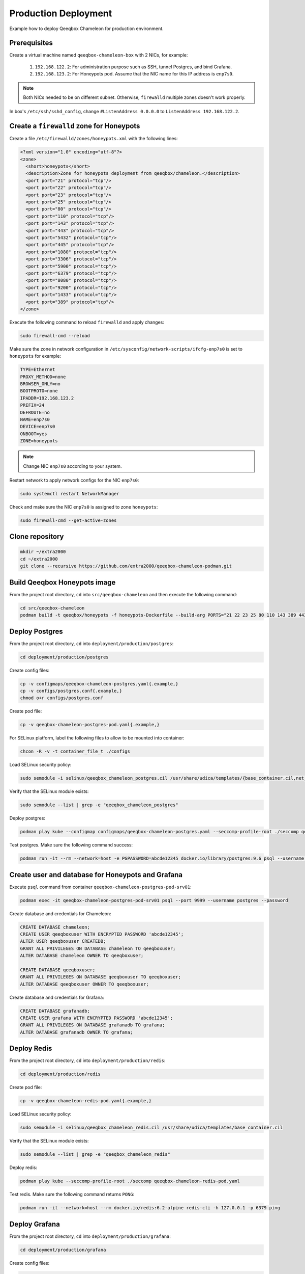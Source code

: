 Production Deployment
=====================

Example how to deploy Qeeqbox Chameleon for production environment.

Prerequisites
-------------

Create a virtual machine named ``qeeqbox-chameleon-box`` with 2 NICs, for example:

    1. ``192.168.122.2``: For administration purpose such as SSH, tunnel Postgres, and bind Grafana.
    2. ``192.168.123.2``: For Honeypots pod. Assume that the NIC name for this IP address is ``enp7s0``.

.. note::

    Both NICs needed to be on different subnet. Otherwise, ``firewalld`` multiple zones doesn't work properly.

In box's ``/etc/ssh/sshd_config``, change ``#ListenAddress 0.0.0.0`` to ``ListenAddress 192.168.122.2``.

Create a ``firewalld`` zone for Honeypots
-----------------------------------------

Create a file ``/etc/firewalld/zones/honeypots.xml`` with the following lines:

.. code-block:: bash

    <?xml version="1.0" encoding="utf-8"?>
    <zone>
      <short>honeypots</short>
      <description>Zone for honeypots deployment from qeeqbox/chameleon.</description>
      <port port="21" protocol="tcp"/>
      <port port="22" protocol="tcp"/>
      <port port="23" protocol="tcp"/>
      <port port="25" protocol="tcp"/>
      <port port="80" protocol="tcp"/>
      <port port="110" protocol="tcp"/>
      <port port="143" protocol="tcp"/>
      <port port="443" protocol="tcp"/>
      <port port="5432" protocol="tcp"/>
      <port port="445" protocol="tcp"/>
      <port port="1080" protocol="tcp"/>
      <port port="3306" protocol="tcp"/>
      <port port="5900" protocol="tcp"/>
      <port port="6379" protocol="tcp"/>
      <port port="8080" protocol="tcp"/>
      <port port="9200" protocol="tcp"/>
      <port port="1433" protocol="tcp"/>
      <port port="389" protocol="tcp"/>
    </zone>

Execute the following command to reload ``firewalld`` and apply changes:

.. code-block:: bash

    sudo firewall-cmd --reload

Make sure the zone in network configuration in ``/etc/sysconfig/network-scripts/ifcfg-enp7s0`` is set to ``honeypots`` for example:

.. code-block:: text

    TYPE=Ethernet
    PROXY_METHOD=none
    BROWSER_ONLY=no
    BOOTPROTO=none
    IPADDR=192.168.123.2
    PREFIX=24
    DEFROUTE=no
    NAME=enp7s0
    DEVICE=enp7s0
    ONBOOT=yes
    ZONE=honeypots

.. note::

    Change NIC ``enp7s0`` according to your system.

Restart network to apply network configs for the NIC ``enp7s0``:

.. code-block:: bash

    sudo systemctl restart NetworkManager

Check and make sure the NIC ``enp7s0`` is assigned to zone ``honeypots``:

.. code-block:: bash

    sudo firewall-cmd --get-active-zones

Clone repository
----------------

.. code-block:: bash

    mkdir ~/extra2000
    cd ~/extra2000
    git clone --recursive https://github.com/extra2000/qeeqbox-chameleon-podman.git

Build Qeeqbox Honeypots image
-----------------------------

From the project root directory, ``cd`` into ``src/qeeqbox-chameleon`` and then execute the following command:

.. code-block:: bash

    cd src/qeeqbox-chameleon
    podman build -t qeeqbox/honeypots -f honeypots-Dockerfile --build-arg PORTS="21 22 23 25 80 110 143 389 443 445 1080 3306 5900 6379 8080 9200 1433 5432" .

Deploy Postgres
---------------

From the project root directory, ``cd`` into ``deployment/production/postgres``:

.. code-block:: bash

    cd deployment/production/postgres

Create config files:

.. code-block:: bash

    cp -v configmaps/qeeqbox-chameleon-postgres.yaml{.example,}
    cp -v configs/postgres.conf{.example,}
    chmod o+r configs/postgres.conf

Create pod file:

.. code-block:: bash

    cp -v qeeqbox-chameleon-postgres-pod.yaml{.example,}

For SELinux platform, label the following files to allow to be mounted into container:

.. code-block:: bash

    chcon -R -v -t container_file_t ./configs

Load SELinux security policy:

.. code-block:: bash

    sudo semodule -i selinux/qeeqbox_chameleon_postgres.cil /usr/share/udica/templates/{base_container.cil,net_container.cil}

Verify that the SELinux module exists:

.. code-block:: bash

    sudo semodule --list | grep -e "qeeqbox_chameleon_postgres"

Deploy postgres:

.. code-block:: bash

    podman play kube --configmap configmaps/qeeqbox-chameleon-postgres.yaml --seccomp-profile-root ./seccomp qeeqbox-chameleon-postgres-pod.yaml

Test postgres. Make sure the following command success:

.. code-block:: bash

    podman run -it --rm --network=host -e PGPASSWORD=abcde12345 docker.io/library/postgres:9.6 psql --username postgres --host 127.0.0.1 --port 9999 -c "\l"

Create user and database for Honeypots and Grafana
--------------------------------------------------

Execute ``psql`` command from container ``qeeqbox-chameleon-postgres-pod-srv01``:

.. code-block:: bash

    podman exec -it qeeqbox-chameleon-postgres-pod-srv01 psql --port 9999 --username postgres --password

Create database and credentials for Chameleon:

.. code-block:: bash

    CREATE DATABASE chameleon;
    CREATE USER qeeqboxuser WITH ENCRYPTED PASSWORD 'abcde12345';
    ALTER USER qeeqboxuser CREATEDB;
    GRANT ALL PRIVILEGES ON DATABASE chameleon TO qeeqboxuser;
    ALTER DATABASE chameleon OWNER TO qeeqboxuser;

    CREATE DATABASE qeeqboxuser;
    GRANT ALL PRIVILEGES ON DATABASE qeeqboxuser TO qeeqboxuser;
    ALTER DATABASE qeeqboxuser OWNER TO qeeqboxuser;

Create database and credentials for Grafana:

.. code-block:: bash

    CREATE DATABASE grafanadb;
    CREATE USER grafana WITH ENCRYPTED PASSWORD 'abcde12345';
    GRANT ALL PRIVILEGES ON DATABASE grafanadb TO grafana;
    ALTER DATABASE grafanadb OWNER TO grafana;

Deploy Redis
------------

From the project root directory, ``cd`` into ``deployment/production/redis``:

.. code-block:: bash

    cd deployment/production/redis

Create pod file:

.. code-block:: bash

    cp -v qeeqbox-chameleon-redis-pod.yaml{.example,}

Load SELinux security policy:

.. code-block:: bash

    sudo semodule -i selinux/qeeqbox_chameleon_redis.cil /usr/share/udica/templates/base_container.cil

Verify that the SELinux module exists:

.. code-block:: bash

    sudo semodule --list | grep -e "qeeqbox_chameleon_redis"

Deploy redis:

.. code-block:: bash

    podman play kube --seccomp-profile-root ./seccomp qeeqbox-chameleon-redis-pod.yaml

Test redis. Make sure the following command returns ``PONG``:

.. code-block:: bash

    podman run -it --network=host --rm docker.io/redis:6.2-alpine redis-cli -h 127.0.0.1 -p 6379 ping

Deploy Grafana
--------------

From the project root directory, ``cd`` into ``deployment/production/grafana``:

.. code-block:: bash

    cd deployment/production/grafana

Create config files:

.. code-block:: bash

    cp -v configmaps/qeeqbox-chameleon-grafana.yaml{.example,}
    cp -v configs/chameleon.json{.example,}
    cp -v configs/dashboards.yml{.example,}
    cp -v configs/postgres.yml{.example,}

Create pod file:

.. code-block:: bash

    cp -v qeeqbox-chameleon-grafana-pod.yaml{.example,}

For SELinux platform, label the following files to allow to be mounted into container:

.. code-block:: bash

    chcon -R -v -t container_file_t ./configs

Load SELinux security policy:

.. code-block:: bash

    sudo semodule -i selinux/qeeqbox_chameleon_grafana.cil /usr/share/udica/templates/{base_container.cil,net_container.cil}

Verify that the SELinux module exists:

.. code-block:: bash

    sudo semodule --list | grep -e "qeeqbox_chameleon_grafana"

Deploy grafana:

.. code-block:: bash

    podman play kube --configmap configmaps/qeeqbox-chameleon-grafana.yaml --seccomp-profile-root ./seccomp qeeqbox-chameleon-grafana-pod.yaml

Test Grafana deployment. Open your web-browser and go to http://localhost:3000.

Deploy Honeypots
----------------

From the project root directory, ``cd`` into ``deployment/production/honeypots``:

.. code-block:: bash

    cd deployment/production/honeypots

Create config files:

.. code-block:: bash

    cp -v configmaps/qeeqbox-chameleon-honeypots.yaml{.example,}
    cp -v configs/config.json{.example,}

.. note::

    Make sure to change IP address in ``configs/config.json`` file, for example ``"ip": "x.x.x.x"`` to ``"ip": "192.168.123.2"``. Also make sure to check the NIC name for the ``enp7s0`` and change according to your NIC.

Create pod file:

.. code-block:: bash

    cp -v qeeqbox-chameleon-honeypots-pod.yaml{.example,}

For SELinux platform, label the following files to allow to be mounted into container:

.. code-block:: bash

    chcon -R -v -t container_file_t ./configs

Load SELinux policy:

.. code-block:: bash

    sudo semodule -i selinux/qeeqbox_chameleon_honeypots.cil /usr/share/udica/templates/{base_container.cil,net_container.cil}

Verify that the SELinux module exists:

.. code-block:: bash

    sudo semodule --list | grep -e "qeeqbox_chameleon_honeypots"

Execute the following command:

.. code-block:: bash

    podman play kube --configmap configmaps/qeeqbox-chameleon-honeypots.yaml --seccomp-profile-root ./seccomp qeeqbox-chameleon-honeypots-pod.yaml

To view Honeypots logs, execute the following command:

.. code-block:: bash

    podman logs --follow qeeqbox-chameleon-honeypots-pod-srv01

.. note::

    Network sniff functionality doesn't work because rootless Podman doesn't have privileged on host network.

Testing
-------

Test MySQL:

.. code-block:: bash

    podman run -it --rm --network=host docker.io/library/mysql:latest mysql -utest -ptest --host 192.168.123.2 --port 3306

Test SSH:

.. code-block:: bash

    podman run -it --rm --network=host docker.io/linuxserver/openssh-server:latest ssh -p 22 root@192.168.123.2
    ssh -p 22 test@192.168.123.2

Test Elasticsearch:

.. code-block:: bash

    curl --user rdeniro:taxidriver -XPUT 'http://192.168.123.2:9200/idx'

Filebeat deployment (optional)
------------------------------

Filebeat will be used to forward honeypots logs to Elastic Stack. You may skip this Section if you don't intend to push honeypots logs to Elastic Stack.

Prerequisites
~~~~~~~~~~~~~

Deploy Elastic Stack from the following projects:

    * `extra2000/elastic-elasticsearch-pod`_
    * `extra2000/elastic-kibana-pod`_
    * `extra2000/elastic-logstash-pod`_

.. _extra2000/elastic-elasticsearch-pod: https://github.com/extra2000/elastic-elasticsearch-pod

.. _extra2000/elastic-kibana-pod: https://github.com/extra2000/elastic-kibana-pod

.. _extra2000/elastic-logstash-pod: https://github.com/extra2000/elastic-logstash-pod

Put the following certificates according to the following lists:

    * Put ``beats-certificate-bundle`` directory into ``./secrets/``
    * Put ``elastic-ca.pem`` file into ``./secrets/``

For SELinux platform, label the following files to allow to be mounted into container:

.. code-block:: bash

    chcon -R -v -t container_file_t ./secrets

Create Podman Network (the ``qeeqboxbeatsnet``)
~~~~~~~~~~~~~~~~~~~~~~~~~~~~~~~~~~~~~~~~~~~~~~~

Create ``~/.config/cni/net.d/qeeqboxbeatsnet.conflist`` file:

.. code-block:: yaml

    {
      "cniVersion": "0.4.0",
      "name": "qeeqboxbeatsnet",
      "plugins": [
        {
          "type": "bridge",
          "bridge": "cni-podman2",
          "isGateway": true,
          "ipMasq": true,
          "hairpinMode": true,
          "ipam": {
            "type": "host-local",
            "routes": [{ "dst": "0.0.0.0/0" }],
            "ranges": [
              [
                {
                  "subnet": "192.168.126.0/24",
                  "gateway": "192.168.126.1"
                }
              ]
            ]
          }
        },
        {
          "type": "portmap",
          "capabilities": {
            "portMappings": true
          }
        },
        {
          "type": "firewall"
        },
        {
          "type": "tuning"
        },
        {
          "type": "dnsname",
          "domainName": "qeeqboxbeatsnet"
        }
      ]
    }

.. note::

    If ``~/.config/cni/net.d/`` does not exists, create the directory using ``sudo mkdir -pv ~/.config/cni/net.d/``.

.. warning::

    Rename ``cni-podman2`` to ``cni-podman3`` and etc if the name is already used by other Podman deployments. Also make sure to change IP address for ``subnet`` and ``gateway`` if they are already exists in your existing deployments.

Deploy Filebeat
~~~~~~~~~~~~~~~

From the project root directory, ``cd`` into ``deployment/production/filebeat``:

.. code-block:: bash

    cd deployment/production/filebeat

Create config files:

.. code-block:: bash

    cp -v configmaps/qeeqbox-chameleon-filebeat.yaml{.example,}
    cp -v configs/filebeat.yml{.example,}
    chmod go-w configs/filebeat.yml

.. note::

    Make sure to change the following configs in ``./configs/filebeat.yml``:

        * ``output.logstash.hosts``
        * ``monitoring.cluster_uuid``
        * ``monitoring.elasticsearch.hosts``
        * ``monitoring.elasticsearch.username``
        * ``monitoring.elasticsearch.password``
        * ``exclude_lines."'ip': '192.168.123.2'"``

Create pod file:

.. code-block:: bash

    cp -v qeeqbox-chameleon-filebeat-pod.yaml{.example,}

For SELinux platform, label the following files to allow to be mounted into container:

.. code-block:: bash

    chcon -R -v -t container_file_t ./configs

Load SELinux security policy:

.. code-block:: bash

    sudo semodule -i selinux/qeeqbox_chameleon_filebeat.cil /usr/share/udica/templates/{base_container.cil,net_container.cil}

Verify that the SELinux module exists:

.. code-block:: bash

    sudo semodule --list | grep -e "qeeqbox_chameleon_filebeat"

Deploy Filebeat:

.. code-block:: bash

    podman play kube --network qeeqboxbeatsnet --configmap configmaps/qeeqbox-chameleon-filebeat.yaml --seccomp-profile-root ./seccomp qeeqbox-chameleon-filebeat-pod.yaml
